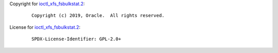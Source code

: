 Copyright for `ioctl_xfs_fsbulkstat.2 <ioctl_xfs_fsbulkstat.2.html>`__:

   ::

      Copyright (c) 2019, Oracle.  All rights reserved.

License for `ioctl_xfs_fsbulkstat.2 <ioctl_xfs_fsbulkstat.2.html>`__:

   ::

      SPDX-License-Identifier: GPL-2.0+
